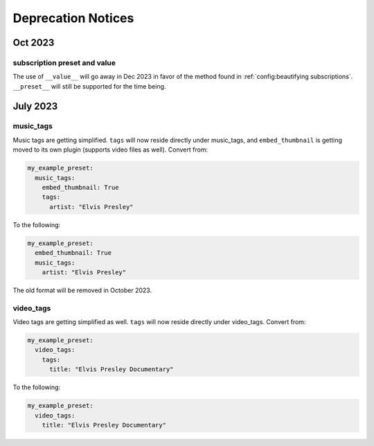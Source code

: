 Deprecation Notices
===================

Oct 2023
--------

subscription preset and value
~~~~~~~~~~~~~~~~~~~~~~~~~~~~~~
The use of ``__value__`` will go away in Dec 2023 in favor of the method found in
:ref:`config:beautifying subscriptions`. ``__preset__`` will still be supported for the time being.

July 2023
---------

music_tags
~~~~~~~~~~

Music tags are getting simplified. ``tags`` will now reside directly under music_tags, and
``embed_thumbnail`` is getting moved to its own plugin (supports video files as well). Convert from:

.. code-block:: yaml

   my_example_preset:
     music_tags:
       embed_thumbnail: True
       tags:
         artist: "Elvis Presley"

To the following:

.. code-block:: yaml

   my_example_preset:
     embed_thumbnail: True
     music_tags:
       artist: "Elvis Presley"

The old format will be removed in October 2023.

video_tags
~~~~~~~~~~

Video tags are getting simplified as well. ``tags`` will now reside directly under video_tags.
Convert from:

.. code-block:: yaml

   my_example_preset:
     video_tags:
       tags:
         title: "Elvis Presley Documentary"

To the following:

.. code-block:: yaml

   my_example_preset:
     video_tags:
       title: "Elvis Presley Documentary"
